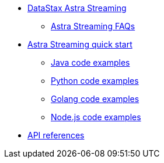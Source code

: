 * xref:index.adoc[DataStax Astra Streaming]
** xref:astream-faq.adoc[Astra Streaming FAQs]
* xref:astream-quick-start.adoc[Astra Streaming quick start]
** xref:astream-java-eg.adoc[Java code examples]
** xref:astream-python-eg.adoc[Python code examples]
** xref:astream-golang-eg.adoc[Golang code examples]
** xref:astream-nodejs-eg.adoc[Node.js code examples]
* xref:api.adoc[API references]
